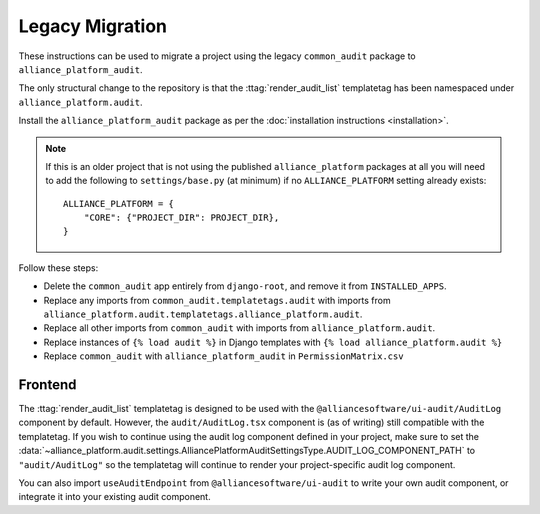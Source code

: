 Legacy Migration
----------------

These instructions can be used to migrate a project using the legacy ``common_audit`` package to ``alliance_platform_audit``.

The only structural change to the repository is that the :ttag:`render_audit_list`
templatetag has been namespaced under ``alliance_platform.audit``.

Install the ``alliance_platform_audit`` package as per the :doc:`installation instructions <installation>`.

.. note::

    If this is an older project that is not using the published ``alliance_platform`` packages at all you will need to
    add the following to ``settings/base.py`` (at minimum) if no ``ALLIANCE_PLATFORM`` setting already exists::

        ALLIANCE_PLATFORM = {
            "CORE": {"PROJECT_DIR": PROJECT_DIR},
        }

Follow these steps:

* Delete the ``common_audit`` app entirely from ``django-root``, and remove it from ``INSTALLED_APPS``.
* Replace any imports from ``common_audit.templatetags.audit`` with imports from ``alliance_platform.audit.templatetags.alliance_platform.audit``.
* Replace all other imports from ``common_audit`` with imports from ``alliance_platform.audit``.
* Replace instances of ``{% load audit %}`` in Django templates with ``{% load alliance_platform.audit %}``
* Replace ``common_audit`` with ``alliance_platform_audit`` in ``PermissionMatrix.csv``

Frontend
~~~~~~~~

The :ttag:`render_audit_list` templatetag is designed to be used with the ``@alliancesoftware/ui-audit/AuditLog``
component by default. However, the ``audit/AuditLog.tsx`` component is (as of writing) still compatible
with the templatetag. If you wish to continue using the audit log component defined in your project,
make sure to set the :data:`~alliance_platform.audit.settings.AlliancePlatformAuditSettingsType.AUDIT_LOG_COMPONENT_PATH` to ``"audit/AuditLog"`` so the templatetag will
continue to render your project-specific audit log component.

You can also import ``useAuditEndpoint`` from ``@alliancesoftware/ui-audit`` to write your own audit
component, or integrate it into your existing audit component.
